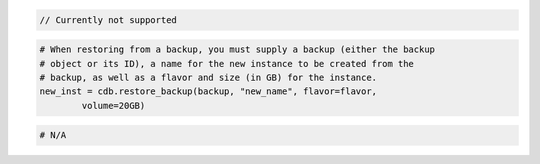 .. code-block:: csharp


.. code-block:: java

    // Currently not supported

.. code-block:: javascript


.. code-block:: php


.. code-block:: python

    # When restoring from a backup, you must supply a backup (either the backup
    # object or its ID), a name for the new instance to be created from the
    # backup, as well as a flavor and size (in GB) for the instance.
    new_inst = cdb.restore_backup(backup, "new_name", flavor=flavor,
            volume=20GB)

.. code-block:: ruby

    # N/A
